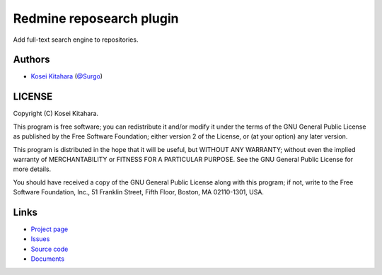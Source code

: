 Redmine reposearch plugin
=========================

Add full-text search engine to repositories.

Authors
-------

* `Kosei Kitahara`_ (`@Surgo`_)

.. _Kosei Kitahara: http://surgo.jp/
.. _@Surgo: http://twitter.com/Surgo

LICENSE
-------

Copyright (C) Kosei Kitahara.

This program is free software; you can redistribute it and/or
modify it under the terms of the GNU General Public License
as published by the Free Software Foundation; either version 2
of the License, or (at your option) any later version.

This program is distributed in the hope that it will be useful,
but WITHOUT ANY WARRANTY; without even the implied warranty of
MERCHANTABILITY or FITNESS FOR A PARTICULAR PURPOSE.  See the
GNU General Public License for more details.

You should have received a copy of the GNU General Public License
along with this program; if not, write to the Free Software
Foundation, Inc., 51 Franklin Street, Fifth Floor, Boston, MA  02110-1301, USA.

Links
-----

* `Project page <http://surgo.github.com/redmine_reposearch/>`_
* `Issues <https://github.com/Surgo/redmine_reposearch/issues>`_
* `Source code <https://github.com/Surgo/redmine_reposearch>`_
* `Documents <https://github.com/Surgo/redmine_reposearch/wiki>`_
